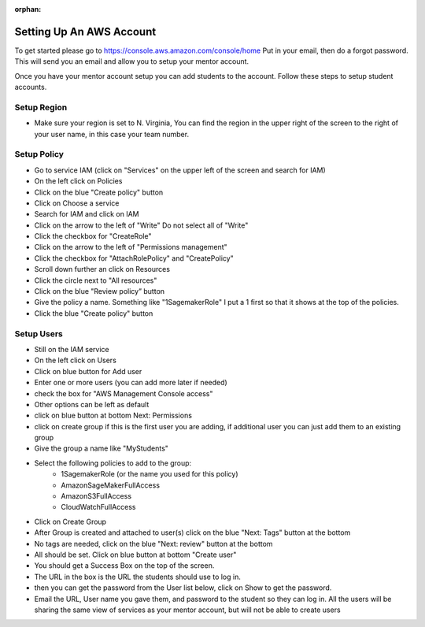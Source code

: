 :orphan:

Setting Up An AWS Account
=========================

To get started please go to https://console.aws.amazon.com/console/home Put in your email, then do a forgot password. This will send you an email and allow you to setup your mentor account.

Once you have your mentor account setup you can add students to the account. Follow these steps to setup student accounts.

Setup Region
------------

- Make sure your region is set to N. Virginia, You can find the region in the upper right of the screen to the right of your user name, in this case your team number.

Setup Policy
------------

- Go to service IAM (click on "Services" on the upper left of the screen and search for IAM)
- On the left click on Policies
- Click on the blue "Create policy" button
- Click on Choose a service
- Search for IAM and click on IAM
- Click on the arrow to the left of "Write" Do not select all of "Write"
- Click the checkbox for "CreateRole"
- Click on the arrow to the left of "Permissions management"
- Click the checkbox for "AttachRolePolicy" and "CreatePolicy"
- Scroll down further an click on Resources
- Click the circle next to "All resources"
- Click on the blue "Review policy” button
- Give the policy a name. Something like "1SagemakerRole" I put a 1 first so that it shows at the top of the policies.
- Click the blue "Create policy" button


Setup Users
-----------

- Still on the IAM service
- On the left click on Users
- Click on blue button for Add user
- Enter one or more users (you can add more later if needed)
- check the box for "AWS Management Console access"
- Other options can be left as default
- click on blue button at bottom Next: Permissions
- click on create group if this is the first user you are adding, if additional user you can just add them to an existing group
- Give the group a name like "MyStudents"
- Select the following policies to add to the group:
    - 1SagemakerRole (or the name you used for this policy)
    - AmazonSageMakerFullAccess
    - AmazonS3FullAccess
    - CloudWatchFullAccess
- Click on Create Group
- After Group is created and attached to user(s) click on the blue "Next: Tags" button at the bottom
- No tags are needed, click on the blue "Next: review" button at the bottom
- All should be set. Click on blue button at bottom "Create user"
- You should get a Success Box on the top of the screen.
- The URL in the box is the URL the students should use to log in.
- then you can get the password from the User list below, click on Show to get the password.
- Email the URL, User name you gave them, and password to the student so they can log in. All the users will be sharing the same view of services as your mentor account, but will not be able to create users
